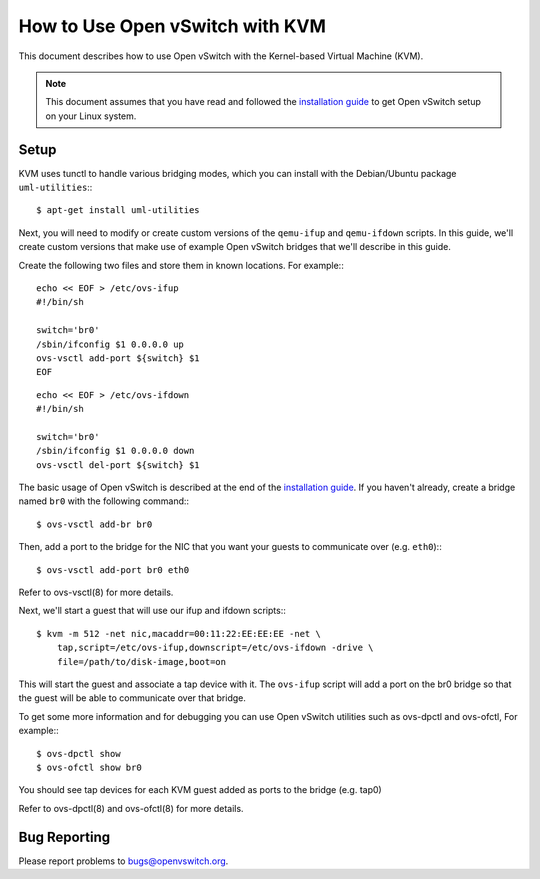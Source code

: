 ..
      Licensed under the Apache License, Version 2.0 (the "License"); you may
      not use this file except in compliance with the License. You may obtain
      a copy of the License at

          http://www.apache.org/licenses/LICENSE-2.0

      Unless required by applicable law or agreed to in writing, software
      distributed under the License is distributed on an "AS IS" BASIS, WITHOUT
      WARRANTIES OR CONDITIONS OF ANY KIND, either express or implied. See the
      License for the specific language governing permissions and limitations
      under the License.

      Convention for heading levels in Open vSwitch documentation:

      =======  Heading 0 (reserved for the title in a document)
      -------  Heading 1
      ~~~~~~~  Heading 2
      +++++++  Heading 3
      '''''''  Heading 4

      Avoid deeper levels because they do not render well.

================================
How to Use Open vSwitch with KVM
================================

This document describes how to use Open vSwitch with the Kernel-based Virtual
Machine (KVM).

.. note::

  This document assumes that you have read and followed the `installation guide
  <INSTALL.rst>`__ to get Open vSwitch setup on your Linux system.

Setup
-----

KVM uses tunctl to handle various bridging modes, which you can install with
the Debian/Ubuntu package ``uml-utilities``:::

    $ apt-get install uml-utilities

Next, you will need to modify or create custom versions of the ``qemu-ifup``
and ``qemu-ifdown`` scripts. In this guide, we'll create custom versions that
make use of example Open vSwitch bridges that we'll describe in this guide.

Create the following two files and store them in known locations. For example:::

    echo << EOF > /etc/ovs-ifup
    #!/bin/sh

    switch='br0'
    /sbin/ifconfig $1 0.0.0.0 up
    ovs-vsctl add-port ${switch} $1
    EOF

::

    echo << EOF > /etc/ovs-ifdown
    #!/bin/sh

    switch='br0'
    /sbin/ifconfig $1 0.0.0.0 down
    ovs-vsctl del-port ${switch} $1

The basic usage of Open vSwitch is described at the end of the `installation
guide <INSTALL.rst>`__. If you haven't already, create a bridge named ``br0``
with the following command:::

    $ ovs-vsctl add-br br0

Then, add a port to the bridge for the NIC that you want your guests to
communicate over (e.g. ``eth0``):::

    $ ovs-vsctl add-port br0 eth0

Refer to ovs-vsctl(8) for more details.

Next, we'll start a guest that will use our ifup and ifdown scripts:::

    $ kvm -m 512 -net nic,macaddr=00:11:22:EE:EE:EE -net \
        tap,script=/etc/ovs-ifup,downscript=/etc/ovs-ifdown -drive \
        file=/path/to/disk-image,boot=on

This will start the guest and associate a tap device with it. The ``ovs-ifup``
script will add a port on the br0 bridge so that the guest will be able to
communicate over that bridge.

To get some more information and for debugging you can use Open vSwitch
utilities such as ovs-dpctl and ovs-ofctl, For example:::

    $ ovs-dpctl show
    $ ovs-ofctl show br0

You should see tap devices for each KVM guest added as ports to the bridge
(e.g. tap0)

Refer to ovs-dpctl(8) and ovs-ofctl(8) for more details.

Bug Reporting
-------------

Please report problems to bugs@openvswitch.org.
